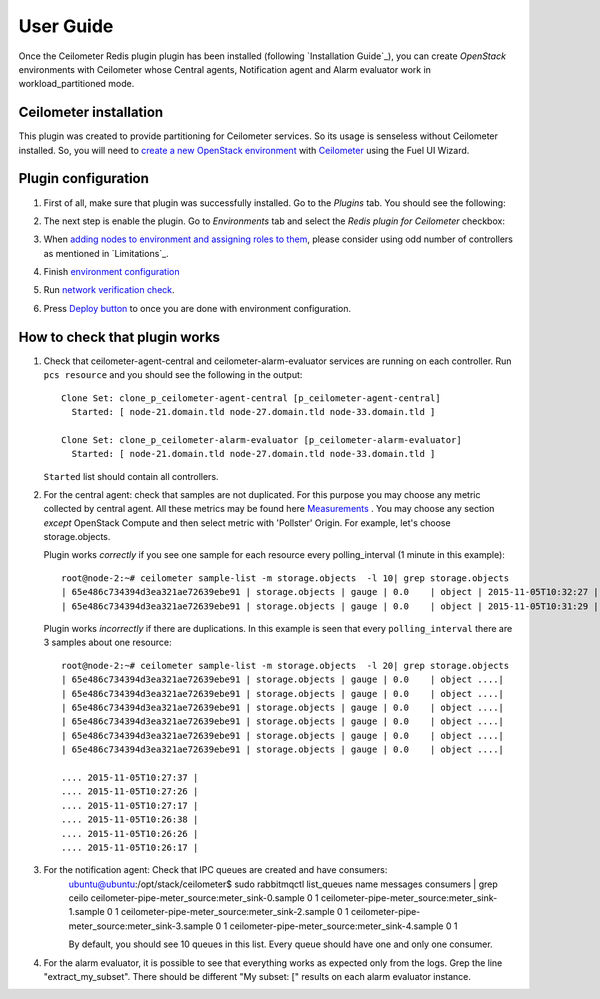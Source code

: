 User Guide
==========

Once the Ceilometer Redis plugin plugin has been installed (following `Installation Guide`_), you can
create *OpenStack* environments with Ceilometer whose Central agents, Notification agent and Alarm evaluator
work in workload_partitioned mode.

Ceilometer installation
-----------------------

This plugin was created to provide partitioning for Ceilometer services. So its
usage is senseless without Ceilometer installed.
So, you will need to `create a new OpenStack environment <https://docs.mirantis.com/openstack/fuel/fuel-8.0/user-guide.html#create-a-new-openstack-environment>`_
with `Ceilometer <https://docs.mirantis.com/openstack/fuel/fuel-8.0/user-guide.html#related-projects>`_ using the Fuel UI Wizard.


Plugin configuration
--------------------

#. First of all, make sure that plugin was successfully installed.
   Go to the *Plugins* tab. You should see the following:

   .. image:: images/redis-plugin.png
    :width: 100%

#. The next step is enable the plugin. Go to *Environments* tab and
   select the *Redis plugin for Ceilometer* checkbox:

   .. image:: images/redis-plugin-on.png
    :width: 100%

#. When
   `adding nodes to environment and assigning roles to them <https://docs.mirantis.com/openstack/fuel/fuel-8.0/user-guide.html#add-nodes-ug>`_, please consider using odd number of controllers as mentioned in `Limitations`_.

#. Finish
   `environment configuration <https://docs.mirantis.com/openstack/fuel/fuel-8.0/user-guide.html#configure-your-environment>`_

#. Run `network verification check <https://docs.mirantis.com/openstack/fuel/fuel-8.0/user-guide.html#verify-networks>`_.

#. Press `Deploy button <https://docs.mirantis.com/openstack/fuel/fuel-8.0/user-guide.html#deploy-changes>`_ to once you are done with environment configuration.


How to check that plugin works
------------------------------
#. Check that ceilometer-agent-central and ceilometer-alarm-evaluator services are running
   on each controller. Run ``pcs resource`` and you should see the following in the output::

          Clone Set: clone_p_ceilometer-agent-central [p_ceilometer-agent-central]
            Started: [ node-21.domain.tld node-27.domain.tld node-33.domain.tld ]

          Clone Set: clone_p_ceilometer-alarm-evaluator [p_ceilometer-alarm-evaluator]
            Started: [ node-21.domain.tld node-27.domain.tld node-33.domain.tld ]

   ``Started`` list should contain all controllers.

#. For the central agent: check that samples are not duplicated. For this purpose you may choose
   any metric collected by central agent. All these metrics may be found here
   `Measurements <http://docs.openstack.org/admin-guide-cloud/telemetry-measurements.html>`_ .
   You may choose any section *except* OpenStack Compute and then select metric with 'Pollster' Origin.
   For example, let's choose storage.objects.

   Plugin works *correctly* if you see one sample for each resource every polling_interval (1 minute in this example)::

      root@node-2:~# ceilometer sample-list -m storage.objects  -l 10| grep storage.objects
      | 65e486c734394d3ea321ae72639ebe91 | storage.objects | gauge | 0.0    | object | 2015-11-05T10:32:27 |
      | 65e486c734394d3ea321ae72639ebe91 | storage.objects | gauge | 0.0    | object | 2015-11-05T10:31:29 |

    

   Plugin works *incorrectly* if there are duplications. In this example is seen that every
   ``polling_interval`` there are 3 samples about one resource::

        root@node-2:~# ceilometer sample-list -m storage.objects  -l 20| grep storage.objects
        | 65e486c734394d3ea321ae72639ebe91 | storage.objects | gauge | 0.0    | object ....|
        | 65e486c734394d3ea321ae72639ebe91 | storage.objects | gauge | 0.0    | object ....|
        | 65e486c734394d3ea321ae72639ebe91 | storage.objects | gauge | 0.0    | object ....|
        | 65e486c734394d3ea321ae72639ebe91 | storage.objects | gauge | 0.0    | object ....|
        | 65e486c734394d3ea321ae72639ebe91 | storage.objects | gauge | 0.0    | object ....| 
        | 65e486c734394d3ea321ae72639ebe91 | storage.objects | gauge | 0.0    | object ....| 

        .... 2015-11-05T10:27:37 |
        .... 2015-11-05T10:27:26 |
        .... 2015-11-05T10:27:17 |
        .... 2015-11-05T10:26:38 |
        .... 2015-11-05T10:26:26 |
        .... 2015-11-05T10:26:17 |

#. For the notification agent: Check that IPC queues are created and have consumers:
        ubuntu@ubuntu:/opt/stack/ceilometer$ sudo rabbitmqctl list_queues name messages consumers | grep ceilo
        ceilometer-pipe-meter_source:meter_sink-0.sample        0    1
        ceilometer-pipe-meter_source:meter_sink-1.sample        0    1
        ceilometer-pipe-meter_source:meter_sink-2.sample        0    1
        ceilometer-pipe-meter_source:meter_sink-3.sample        0    1
        ceilometer-pipe-meter_source:meter_sink-4.sample        0    1

        By default, you should see 10 queues in this list. Every queue should have one and only one consumer.

#. For the alarm evaluator, it is possible to see that everything works as expected only from the logs. Grep the
   line "extract_my_subset". There should be different "My subset: [" results on each alarm evaluator instance.
